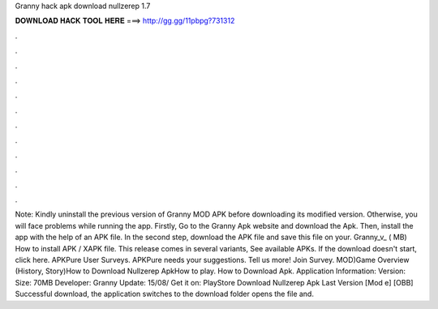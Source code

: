 Granny hack apk download nullzerep 1.7

𝐃𝐎𝐖𝐍𝐋𝐎𝐀𝐃 𝐇𝐀𝐂𝐊 𝐓𝐎𝐎𝐋 𝐇𝐄𝐑𝐄 ===> http://gg.gg/11pbpg?731312

.

.

.

.

.

.

.

.

.

.

.

.

Note: Kindly uninstall the previous version of Granny MOD APK before downloading its modified version. Otherwise, you will face problems while running the app. Firstly, Go to the Granny Apk website and download the Apk. Then, install the app with the help of an APK file. In the second step, download the APK file and save this file on your. Granny_v_ ( MB) How to install APK / XAPK file. This release comes in several variants, See available APKs. If the download doesn't start, click here. APKPure User Surveys. APKPure needs your suggestions. Tell us more! Join Survey. MOD)Game Overview (History, Story)How to Download Nullzerep ApkHow to play. How to Download Apk. Application Information: Version: Size: 70MB Developer: Granny Update: 15/08/ Get it on: PlayStore Download Nullzerep Apk Last Version [Mod e] [OBB] Successful download, the application switches to the download folder opens the file and.